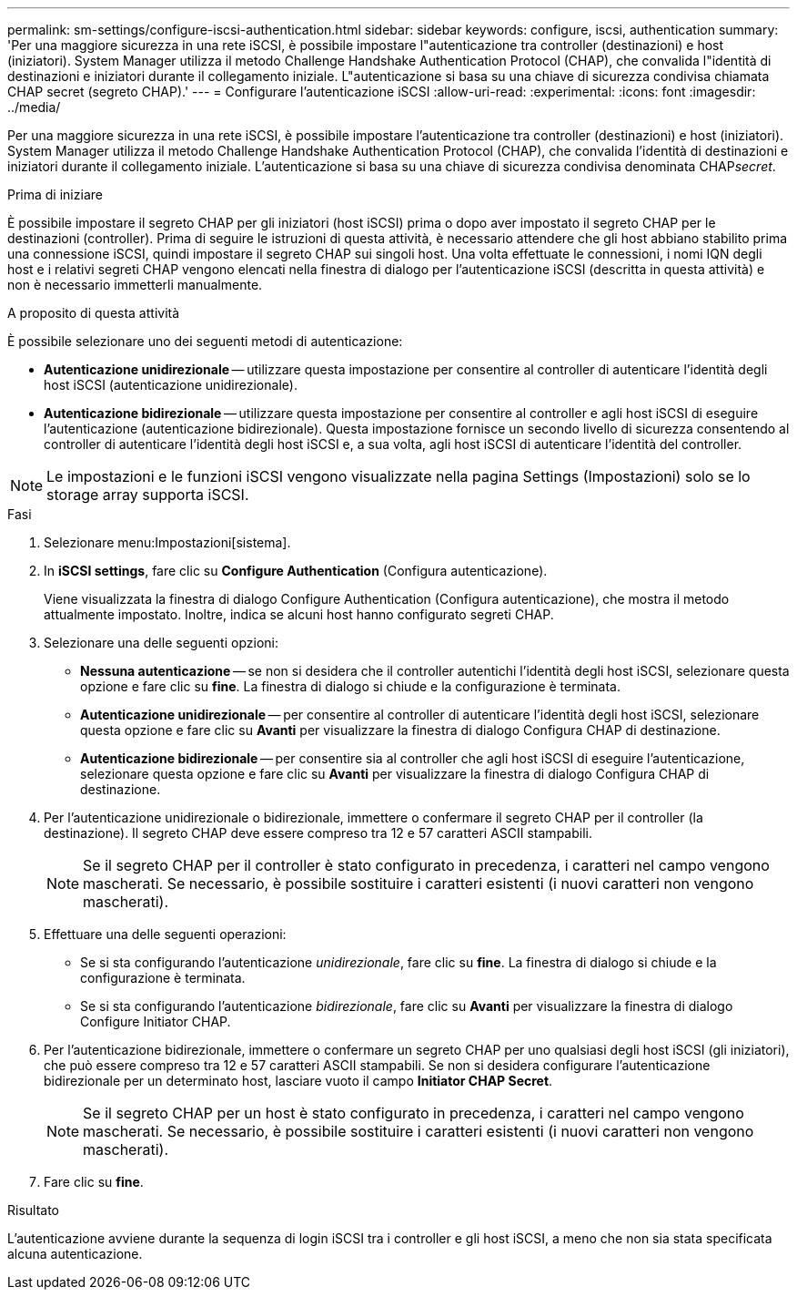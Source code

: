 ---
permalink: sm-settings/configure-iscsi-authentication.html 
sidebar: sidebar 
keywords: configure, iscsi, authentication 
summary: 'Per una maggiore sicurezza in una rete iSCSI, è possibile impostare l"autenticazione tra controller (destinazioni) e host (iniziatori). System Manager utilizza il metodo Challenge Handshake Authentication Protocol (CHAP), che convalida l"identità di destinazioni e iniziatori durante il collegamento iniziale. L"autenticazione si basa su una chiave di sicurezza condivisa chiamata CHAP secret (segreto CHAP).' 
---
= Configurare l'autenticazione iSCSI
:allow-uri-read: 
:experimental: 
:icons: font
:imagesdir: ../media/


[role="lead"]
Per una maggiore sicurezza in una rete iSCSI, è possibile impostare l'autenticazione tra controller (destinazioni) e host (iniziatori). System Manager utilizza il metodo Challenge Handshake Authentication Protocol (CHAP), che convalida l'identità di destinazioni e iniziatori durante il collegamento iniziale. L'autenticazione si basa su una chiave di sicurezza condivisa denominata CHAP__secret__.

.Prima di iniziare
È possibile impostare il segreto CHAP per gli iniziatori (host iSCSI) prima o dopo aver impostato il segreto CHAP per le destinazioni (controller). Prima di seguire le istruzioni di questa attività, è necessario attendere che gli host abbiano stabilito prima una connessione iSCSI, quindi impostare il segreto CHAP sui singoli host. Una volta effettuate le connessioni, i nomi IQN degli host e i relativi segreti CHAP vengono elencati nella finestra di dialogo per l'autenticazione iSCSI (descritta in questa attività) e non è necessario immetterli manualmente.

.A proposito di questa attività
È possibile selezionare uno dei seguenti metodi di autenticazione:

* *Autenticazione unidirezionale* -- utilizzare questa impostazione per consentire al controller di autenticare l'identità degli host iSCSI (autenticazione unidirezionale).
* *Autenticazione bidirezionale* -- utilizzare questa impostazione per consentire al controller e agli host iSCSI di eseguire l'autenticazione (autenticazione bidirezionale). Questa impostazione fornisce un secondo livello di sicurezza consentendo al controller di autenticare l'identità degli host iSCSI e, a sua volta, agli host iSCSI di autenticare l'identità del controller.


[NOTE]
====
Le impostazioni e le funzioni iSCSI vengono visualizzate nella pagina Settings (Impostazioni) solo se lo storage array supporta iSCSI.

====
.Fasi
. Selezionare menu:Impostazioni[sistema].
. In *iSCSI settings*, fare clic su *Configure Authentication* (Configura autenticazione).
+
Viene visualizzata la finestra di dialogo Configure Authentication (Configura autenticazione), che mostra il metodo attualmente impostato. Inoltre, indica se alcuni host hanno configurato segreti CHAP.

. Selezionare una delle seguenti opzioni:
+
** *Nessuna autenticazione* -- se non si desidera che il controller autentichi l'identità degli host iSCSI, selezionare questa opzione e fare clic su *fine*. La finestra di dialogo si chiude e la configurazione è terminata.
** *Autenticazione unidirezionale* -- per consentire al controller di autenticare l'identità degli host iSCSI, selezionare questa opzione e fare clic su *Avanti* per visualizzare la finestra di dialogo Configura CHAP di destinazione.
** *Autenticazione bidirezionale* -- per consentire sia al controller che agli host iSCSI di eseguire l'autenticazione, selezionare questa opzione e fare clic su *Avanti* per visualizzare la finestra di dialogo Configura CHAP di destinazione.


. Per l'autenticazione unidirezionale o bidirezionale, immettere o confermare il segreto CHAP per il controller (la destinazione). Il segreto CHAP deve essere compreso tra 12 e 57 caratteri ASCII stampabili.
+
[NOTE]
====
Se il segreto CHAP per il controller è stato configurato in precedenza, i caratteri nel campo vengono mascherati. Se necessario, è possibile sostituire i caratteri esistenti (i nuovi caratteri non vengono mascherati).

====
. Effettuare una delle seguenti operazioni:
+
** Se si sta configurando l'autenticazione _unidirezionale_, fare clic su *fine*. La finestra di dialogo si chiude e la configurazione è terminata.
** Se si sta configurando l'autenticazione _bidirezionale_, fare clic su *Avanti* per visualizzare la finestra di dialogo Configure Initiator CHAP.


. Per l'autenticazione bidirezionale, immettere o confermare un segreto CHAP per uno qualsiasi degli host iSCSI (gli iniziatori), che può essere compreso tra 12 e 57 caratteri ASCII stampabili. Se non si desidera configurare l'autenticazione bidirezionale per un determinato host, lasciare vuoto il campo *Initiator CHAP Secret*.
+
[NOTE]
====
Se il segreto CHAP per un host è stato configurato in precedenza, i caratteri nel campo vengono mascherati. Se necessario, è possibile sostituire i caratteri esistenti (i nuovi caratteri non vengono mascherati).

====
. Fare clic su *fine*.


.Risultato
L'autenticazione avviene durante la sequenza di login iSCSI tra i controller e gli host iSCSI, a meno che non sia stata specificata alcuna autenticazione.
